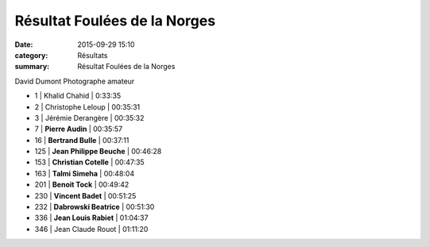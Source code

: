 Résultat Foulées de la Norges
=============================

:date: 2015-09-29 15:10
:category: Résultats
:summary: Résultat Foulées de la Norges

|David Dumont Photographe amateur|


David Dumont Photographe amateur

- 1     | Khalid Chahid       | 0:33:35
- 2     | Christophe Leloup   | 00:35:31
- 3     | Jérémie Derangère   | 00:35:32

- 7     | **Pierre Audin**         | 00:35:57
- 16    | **Bertrand Bulle**       | 00:37:11
- 125   | **Jean Philippe Beuche** | 00:46:28
- 153   | **Christian Cotelle**    | 00:47:35
- 163   | **Talmi Simeha**         | 00:48:04
- 201   | **Benoit Tock**          | 00:49:42
- 230   | **Vincent Badet**        | 00:51:25
- 232   | **Dabrowski Beatrice**   | 00:51:30
- 336   | **Jean Louis Rabiet**   | 01:04:37

- 346   | Jean Claude Rouot   | 01:11:20

|Résultat Foulées de la Norges|

|Résultat Foulées de la Norges #0|

|Résultat Foulées de la Norges #1|

|Résultat Foulées de la Norges #2|

|Résultat Foulées de la Norges #4|

|Résultat Foulées de la Norges #5|





.. |David Dumont Photographe amateur| image:: http://assets.acr-dijon.org/old/httpimgover-blog-kiwicom149288520150929-ob_ce42a3_bea.jpg
.. |Résultat Foulées de la Norges| image:: http://assets.acr-dijon.org/old/httpimgover-blog-kiwicom300x225-ct149288520150929-ob_427476_vincent-badet.jpg
.. |Résultat Foulées de la Norges #0| image:: http://assets.acr-dijon.org/old/httpimgover-blog-kiwicom300x225-ct149288520150929-ob_5d86e5_bertrand.jpg
.. |Résultat Foulées de la Norges #1| image:: http://assets.acr-dijon.org/old/httpimgover-blog-kiwicom200x150-ct149288520150929-ob_96da8f_jean-louis.jpg
.. |Résultat Foulées de la Norges #2| image:: http://assets.acr-dijon.org/old/httpimgover-blog-kiwicom200x150-ct149288520150929-ob_84e76d_christian.jpg
.. |Résultat Foulées de la Norges #3| image:: http://assets.acr-dijon.org/old/httpimgover-blog-kiwicom200x150-ct149288520150929-ob_9963de_pierre.jpg
.. |Résultat Foulées de la Norges #4| image:: http://assets.acr-dijon.org/old/httpimgover-blog-kiwicom300x225-ct149288520150929-ob_cc15b5_jean-philippe.jpg
.. |Résultat Foulées de la Norges #5| image:: http://assets.acr-dijon.org/old/httpimgover-blog-kiwicom300x225-ct149288520150929-ob_cf4704_talmi.jpg
